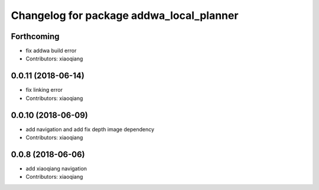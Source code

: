 ^^^^^^^^^^^^^^^^^^^^^^^^^^^^^^^^^^^^^^^^^
Changelog for package addwa_local_planner
^^^^^^^^^^^^^^^^^^^^^^^^^^^^^^^^^^^^^^^^^

Forthcoming
-----------
* fix addwa build error
* Contributors: xiaoqiang

0.0.11 (2018-06-14)
-------------------
* fix linking error
* Contributors: xiaoqiang

0.0.10 (2018-06-09)
-------------------
* add navigation and add fix depth image dependency
* Contributors: xiaoqiang

0.0.8 (2018-06-06)
------------------
* add xiaoqiang navigation
* Contributors: xiaoqiang
